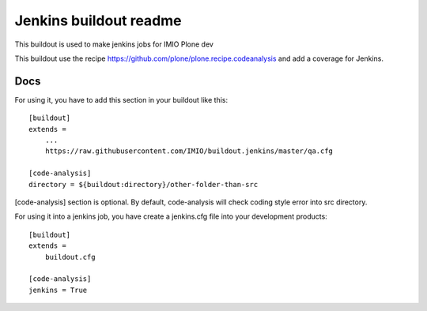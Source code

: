 =======================
Jenkins buildout readme
=======================

This buildout is used to make jenkins jobs for IMIO Plone dev

This buildout use the recipe https://github.com/plone/plone.recipe.codeanalysis and add a coverage for Jenkins.

Docs
====
For using it, you have to add this section in your buildout like this::

    [buildout]
    extends =
        ...
        https://raw.githubusercontent.com/IMIO/buildout.jenkins/master/qa.cfg

    [code-analysis]
    directory = ${buildout:directory}/other-folder-than-src

[code-analysis] section is optional. By default, code-analysis will check coding style error into src directory.



For using it into a jenkins job, you have create a jenkins.cfg file into your development products::

    [buildout]
    extends =
        buildout.cfg

    [code-analysis]
    jenkins = True

